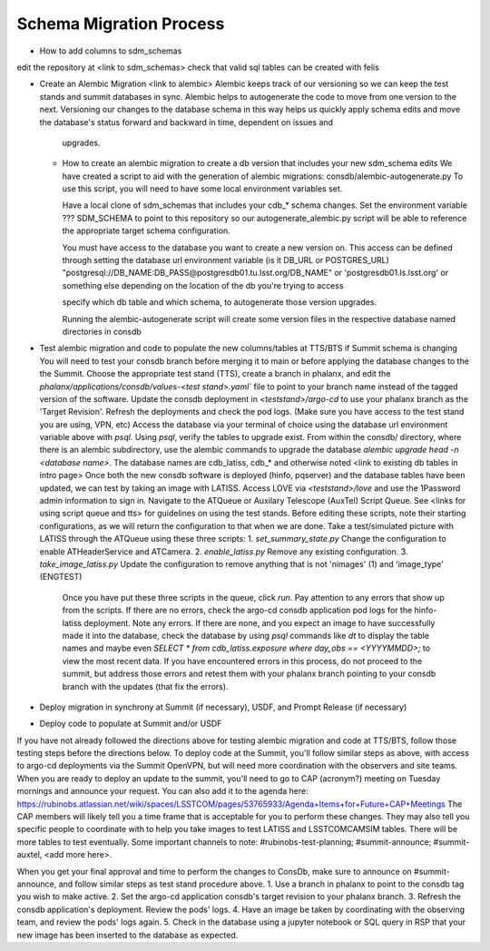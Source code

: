 ########################
Schema Migration Process
########################

* How to add columns to sdm_schemas
edit the repository at <link to sdm_schemas>
check that valid sql tables can be created with felis

* Create an Alembic Migration
  <link to alembic>
  Alembic keeps track of our versioning so we can keep the test stands and summit databases in sync. Alembic helps to
  autogenerate the code to move from one version to the next. Versioning our changes to the database schema in this way
  helps us quickly apply schema edits and move the database's status forward and backward in time, dependent on issues and
   upgrades.

  * How to create an alembic migration to create a db version that includes your new sdm_schema edits
    We have created a script to aid with the generation of alembic migrations: consdb/alembic-autogenerate.py
    To use this script, you will need to have some local environment variables set.

    Have a local clone of sdm_schemas that includes your cdb_* schema changes. Set the environment variable ???
    SDM_SCHEMA to point to this repository so our autogenerate_alembic.py script will be able to reference the appropriate target schema configuration.

    You must have access to the database you want to create a new version on. This access can be defined through setting
    the database url environment variable (is it DB_URL or POSTGRES_URL)
    "postgresql://DB_NAME:DB_PASS@postgresdb01.tu.lsst.org/DB_NAME" or 'postgresdb01.ls.lsst.org' or something else
    depending on the location of the db you're trying to access

    specify which db table and which schema, to autogenerate those version upgrades.

    Running the alembic-autogenerate script will create some version files in the respective database named directories
    in consdb

* Test alembic migration and code to populate the new columns/tables at TTS/BTS if Summit schema is changing
  You will need to test your consdb branch before merging it to main or before applying the database changes to the
  the Summit.
  Choose the appropriate test stand (TTS), create a branch in phalanx, and edit the
  `phalanx/applications/consdb/values-<test stand>.yaml`` file to point to your branch name instead of the tagged
  version of the software.
  Update the consdb deployment in `<teststand>/argo-cd` to use your phalanx branch as the 'Target Revision'. Refresh the deployments and check the pod logs.
  (Make sure you have access to the test stand you are using, VPN, etc) Access the database via your terminal of choice
  using the database url environment variable above with `psql`. Using `psql`, verify the tables to upgrade exist.
  From within the consdb/ directory, where there is an alembic subdirectory, use the alembic commands to upgrade the
  database `alembic upgrade head -n <database name>`. The database names are cdb_latiss, cdb_* and otherwise noted
  <link to existing db tables in intro page>
  Once both the new consdb software is deployed (hinfo, pqserver) and the database tables have been updated, we can test by taking an image with LATISS.
  Access LOVE via `<teststand>/love` and use the 1Password admin information to sign in. Navigate to the ATQueue or Auxilary Telescope (AuxTel) Script Queue.
  See <links for using script queue and tts> for guidelines on using the test stands.
  Before editing these scripts, note their starting configurations, as we will return the configuration to that when we are done.
  Take a test/simulated picture with LATISS through the ATQueue using these three scripts:
  1. `set_summary_state.py` Change the configuration to enable ATHeaderService and ATCamera.
  2. `enable_latiss.py` Remove any existing configuration.
  3. `take_image_latiss.py` Update the configuration to remove anything that is not 'nimages' (1) and 'image_type' (ENGTEST)

   Once you have put these three scripts in the queue, click `run`.
   Pay attention to any errors that show up from the scripts.
   If there are no errors, check the argo-cd consdb application pod logs for the hinfo-latiss deployment.
   Note any errors. If there are none, and you expect an image to have successfully made it into the database, check the
   database by using `psql` commands like `\dt` to display the table names and maybe even
   `SELECT * from cdb_latiss.exposure where day_obs == <YYYYMMDD>;` to view the most recent data.
   If you have encountered errors in this process, do not proceed to the summit, but address those errors and retest
   them with your phalanx branch pointing to your consdb branch with the updates (that fix the errors).

* Deploy migration in synchrony at Summit (if necessary), USDF, and Prompt Release (if necessary)
* Deploy code to populate at Summit and/or USDF
If you have not already followed the directions above for testing alembic migration and code at TTS/BTS, follow those testing steps before the directions below.
To deploy code at the Summit, you'll follow similar steps as above, with access to argo-cd deployments via the Summit OpenVPN, but will need more coordination with the observers and site teams.
When you are ready to deploy an update to the summit, you'll need to go to CAP (acronym?) meeting on Tuesday mornings and announce your request. You can also add it to the agenda here: https://rubinobs.atlassian.net/wiki/spaces/LSSTCOM/pages/53765933/Agenda+Items+for+Future+CAP+Meetings
The CAP members will likely tell you a time frame that is acceptable for you to perform these changes. They may also tell you specific people to coordinate with to help you take images to test LATISS and LSSTCOMCAMSIM tables. There will be more tables to test eventually.
Some important channels to note: #rubinobs-test-planning; #summit-announce; #summit-auxtel, <add more here>.

When you get your final approval and time to perform the changes to ConsDb, make sure to announce on #summit-announce, and follow similar steps as test stand procedure above.
1. Use a branch in phalanx to point to the consdb tag you wish to make active.
2. Set the argo-cd application consdb's target revision to your phalanx branch.
3. Refresh the consdb application's deployment. Review the pods' logs.
4. Have an image be taken by coordinating with the observing team, and review the pods' logs again.
5. Check in the database using a jupyter notebook or SQL query in RSP that your new image has been inserted to the database as expected.
